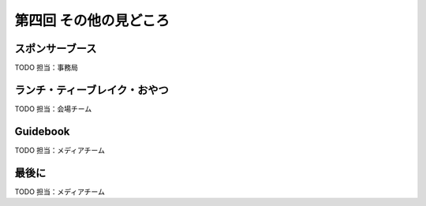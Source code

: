==========================================
 第四回 その他の見どころ
==========================================

スポンサーブース
================

TODO 担当：事務局

ランチ・ティーブレイク・おやつ
==============================

TODO 担当：会場チーム

Guidebook
=========

TODO 担当：メディアチーム

最後に
======

TODO 担当：メディアチーム
